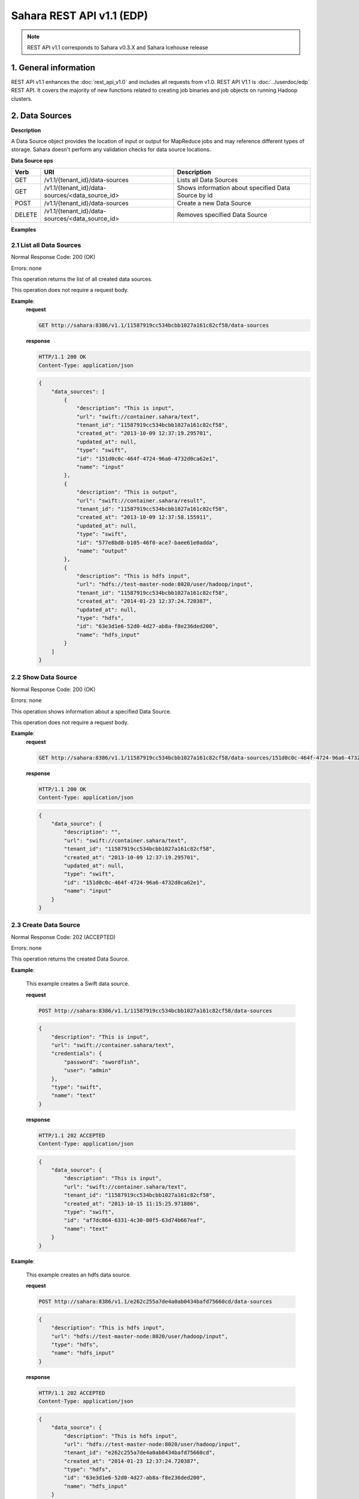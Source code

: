 Sahara REST API v1.1 (EDP)
**************************

.. note::

    REST API v1.1 corresponds to Sahara v0.3.X and Sahara Icehouse release

1. General information
======================

REST API v1.1 enhances the :doc:`rest_api_v1.0` and includes all requests from v1.0.
REST API V1.1 is :doc:`../userdoc/edp` REST API. It covers the majority of new functions related to creating job binaries and job objects on running Hadoop clusters.

2. Data Sources
===============

**Description**

A Data Source object provides the location of input or output for MapReduce jobs and may reference different types of storage.
Sahara doesn't perform any validation checks for data source locations.

**Data Source ops**

+-----------------+-------------------------------------------------------------------+-----------------------------------------------------+
| Verb            | URI                                                               | Description                                         |
+=================+===================================================================+=====================================================+
| GET             | /v1.1/{tenant_id}/data-sources                                    | Lists all Data Sources                              |
+-----------------+-------------------------------------------------------------------+-----------------------------------------------------+
| GET             | /v1.1/{tenant_id}/data-sources/<data_source_id>                   | Shows information about specified Data Source by id |
+-----------------+-------------------------------------------------------------------+-----------------------------------------------------+
| POST            | /v1.1/{tenant_id}/data-sources                                    | Create a new Data Source                            |
+-----------------+-------------------------------------------------------------------+-----------------------------------------------------+
| DELETE          | /v1.1/{tenant_id}/data-sources/<data_source_id>                   | Removes specified Data Source                       |
+-----------------+-------------------------------------------------------------------+-----------------------------------------------------+

**Examples**

2.1 List all Data Sources
-------------------------

.. http:get:: /v1.1/{tenant_id}/data-sources

Normal Response Code: 200 (OK)

Errors: none

This operation returns the list of all created data sources.

This operation does not require a request body.

**Example**:
    **request**

    .. sourcecode:: http

        GET http://sahara:8386/v1.1/11587919cc534bcbb1027a161c82cf58/data-sources

    **response**

    .. sourcecode:: http

        HTTP/1.1 200 OK
        Content-Type: application/json

    .. sourcecode:: json

        {
            "data_sources": [
                {
                    "description": "This is input",
                    "url": "swift://container.sahara/text",
                    "tenant_id": "11587919cc534bcbb1027a161c82cf58",
                    "created_at": "2013-10-09 12:37:19.295701",
                    "updated_at": null,
                    "type": "swift",
                    "id": "151d0c0c-464f-4724-96a6-4732d0ca62e1",
                    "name": "input"
                },
                {
                    "description": "This is output",
                    "url": "swift://container.sahara/result",
                    "tenant_id": "11587919cc534bcbb1027a161c82cf58",
                    "created_at": "2013-10-09 12:37:58.155911",
                    "updated_at": null,
                    "type": "swift",
                    "id": "577e8bd8-b105-46f0-ace7-baee61e0adda",
                    "name": "output"
                },
                {
                    "description": "This is hdfs input",
                    "url": "hdfs://test-master-node:8020/user/hadoop/input",
                    "tenant_id": "11587919cc534bcbb1027a161c82cf58",
                    "created_at": "2014-01-23 12:37:24.720387",
                    "updated_at": null,
                    "type": "hdfs",
                    "id": "63e3d1e6-52d0-4d27-ab8a-f8e236ded200",
                    "name": "hdfs_input"
                }
            ]
        }

2.2 Show Data Source
--------------------

.. http:get:: /v1.1/{tenant_id}/data-sources/<data_source_id>

Normal Response Code: 200 (OK)

Errors: none

This operation shows information about a specified Data Source.

This operation does not require a request body.

**Example**:
    **request**

    .. sourcecode:: http

        GET http://sahara:8386/v1.1/11587919cc534bcbb1027a161c82cf58/data-sources/151d0c0c-464f-4724-96a6-4732d0ca62e1

    **response**

    .. sourcecode:: http

        HTTP/1.1 200 OK
        Content-Type: application/json

    .. sourcecode:: json

        {
            "data_source": {
                "description": "",
                "url": "swift://container.sahara/text",
                "tenant_id": "11587919cc534bcbb1027a161c82cf58",
                "created_at": "2013-10-09 12:37:19.295701",
                "updated_at": null,
                "type": "swift",
                "id": "151d0c0c-464f-4724-96a6-4732d0ca62e1",
                "name": "input"
            }
        }

2.3 Create Data Source
----------------------

.. http:post:: /v1.1/{tenant_id}/data-sources

Normal Response Code: 202 (ACCEPTED)

Errors: none

This operation returns the created Data Source.

**Example**:

    This example creates a Swift data source.

    **request**

    .. sourcecode:: http

        POST http://sahara:8386/v1.1/11587919cc534bcbb1027a161c82cf58/data-sources

    .. sourcecode:: json

        {
            "description": "This is input",
            "url": "swift://container.sahara/text",
            "credentials": {
                "password": "swordfish",
                "user": "admin"
            },
            "type": "swift",
            "name": "text"
        }

    **response**

    .. sourcecode:: http

        HTTP/1.1 202 ACCEPTED
        Content-Type: application/json

    .. sourcecode:: json

        {
            "data_source": {
                "description": "This is input",
                "url": "swift://container.sahara/text",
                "tenant_id": "11587919cc534bcbb1027a161c82cf58",
                "created_at": "2013-10-15 11:15:25.971886",
                "type": "swift",
                "id": "af7dc864-6331-4c30-80f5-63d74b667eaf",
                "name": "text"
            }
        }

**Example**:

    This example creates an hdfs data source.

    **request**

    .. sourcecode:: http

        POST http://sahara:8386/v1.1/e262c255a7de4a0ab0434bafd75660cd/data-sources

    .. sourcecode:: json

        {
            "description": "This is hdfs input",
            "url": "hdfs://test-master-node:8020/user/hadoop/input",
            "type": "hdfs",
            "name": "hdfs_input"
        }

    **response**

    .. sourcecode:: http

        HTTP/1.1 202 ACCEPTED
        Content-Type: application/json

    .. sourcecode:: json

        {
            "data_source": {
                "description": "This is hdfs input",
                "url": "hdfs://test-master-node:8020/user/hadoop/input",
                "tenant_id": "e262c255a7de4a0ab0434bafd75660cd",
                "created_at": "2014-01-23 12:37:24.720387",
                "type": "hdfs",
                "id": "63e3d1e6-52d0-4d27-ab8a-f8e236ded200",
                "name": "hdfs_input"
            }
        }


2.4 Delete Data Source
----------------------

.. http:delete:: /v1.1/{tenant_id}/data-sources/<data-source-id>

Normal Response Code: 204 (NO CONTENT)

Errors: none

Removes Data Source

This operation returns nothing.

This operation does not require a request body.

**Example**:
    **request**

    .. sourcecode:: http

        DELETE http://sahara:8386/v1.1/11587919cc534bcbb1027a161c82cf58/data-sources/af7dc864-6331-4c30-80f5-63d74b667eaf

    **response**

    .. sourcecode:: http

        HTTP/1.1 204 NO CONTENT
        Content-Type: application/json

3 Job Binary Internals
======================

**Description**

Job Binary Internals are objects for storing job binaries in the Sahara internal database.
A Job Binary Internal contains raw data of executable Jar files, Pig or Hive scripts.

**Job Binary Internal ops**

+-----------------+----------------------------------------------------------------------+-----------------------------------------------------+
| Verb            | URI                                                                  | Description                                         |
+=================+======================================================================+=====================================================+
| GET             | /v1.1/{tenant_id}/job-binary-internals                               | Lists all Job Binary Internals                      |
+-----------------+----------------------------------------------------------------------+-----------------------------------------------------+
| GET             | /v1.1/{tenant_id}/job-binary-internals/<job_binary_internal_id>      | Shows info about specified Job Binary Internal by id|
+-----------------+----------------------------------------------------------------------+-----------------------------------------------------+
| PUT             | /v1.1/{tenant_id}/job-binary-internals/<name>                        | Create a new Job Binary Internal with specified name|
+-----------------+----------------------------------------------------------------------+-----------------------------------------------------+
| DELETE          | /v1.1/{tenant_id}/job-binary-internals/<job_binary_internal_id>      | Removes specified Job Binary Internal               |
+-----------------+----------------------------------------------------------------------+-----------------------------------------------------+
| GET             | /v1.1/{tenant_id}/job-binary-internals/<job_binary_internal_id>/data | Retrieves data of specified Job Binary Internal     |
+-----------------+----------------------------------------------------------------------+-----------------------------------------------------+

**Examples**

3.1 List all Job Binary Internals
---------------------------------

.. http:get:: /v1.1/{tenant_id}/job-binary-internals

Normal Response Code: 200 (OK)

Errors: none

This operation returns the list of all stored Job Binary Internals.

This operation does not require a request body.

**Example**:
    **request**

    .. sourcecode:: http

        GET http://sahara:8386/v1.1/11587919cc534bcbb1027a161c82cf58/job-binary-internals

    **response**

    .. sourcecode:: http

        HTTP/1.1 200 OK
        Content-Type: application/json

    .. sourcecode:: json

        {
            "binaries": [
                {
                    "name": "example.pig",
                    "tenant_id": "11587919cc534bcbb1027a161c82cf58",
                    "created_at": "2013-10-15 12:36:59.329034",
                    "updated_at": null,
                    "datasize": 161,
                    "id": "d2498cbf-4589-484a-a814-81436c18beb3"
                },
                {
                    "name": "udf.jar",
                    "tenant_id": "11587919cc534bcbb1027a161c82cf58",
                    "created_at": "2013-10-15 12:43:52.008620",
                    "updated_at": null,
                    "datasize": 3745,
                    "id": "22f1d87a-23c8-483e-a0dd-cb4a16dde5f9"
                }
            ]
        }

3.2 Show Job Binary Internal
----------------------------

.. http:get:: /v1.1/{tenant_id}/job-binary-internals/<job_binary_internal_id>

Normal Response Code: 200 (OK)

Errors: none

This operation shows information about a specified Job Binary Internal.

This operation does not require a request body.

**Example**:
    **request**

    .. sourcecode:: http

        GET http://sahara:8386/v1.1/11587919cc534bcbb1027a161c82cf58/job-binary-internals/d2498cbf-4589-484a-a814-81436c18beb3

    **response**

    .. sourcecode:: http

        HTTP/1.1 200 OK
        Content-Type: application/json

    .. sourcecode:: json

        {
            "job_binary_internal": {
                "name": "example.pig",
                "tenant_id": "11587919cc534bcbb1027a161c82cf58",
                "created_at": "2013-10-15 12:36:59.329034",
                "updated_at": null,
                "datasize": 161,
                "id": "d2498cbf-4589-484a-a814-81436c18beb3"
            }
        }

3.3 Create Job Binary Internal
------------------------------

.. http:put:: /v1.1/{tenant_id}/job-binary-internals/<name>

Normal Response Code: 202 (ACCEPTED)

Errors: none

This operation shows information about the uploaded Job Binary Internal.

The request body should contain raw data (file) or script text.

**Example**:
    **request**

    .. sourcecode:: http

        PUT http://sahara:8386/v1.1/11587919cc534bcbb1027a161c82cf58/job-binary-internals/script.pig

    **response**

    .. sourcecode:: http

        HTTP/1.1 202 ACCEPTED
        Content-Type: application/json

    .. sourcecode:: json

        {
            "job_binary_internal": {
                "name": "script.pig",
                "tenant_id": "11587919cc534bcbb1027a161c82cf58",
                "created_at": "2013-10-15 13:17:35.994466",
                "updated_at": null,
                "datasize": 160,
                "id": "4833dc4b-8682-4d5b-8a9f-2036b47a0996"
            }
        }

3.4 Delete Job Binary Internal
------------------------------

.. http:delete:: /v1.1/{tenant_id}/job-binary-internals/<job_binary_internal_id>

Normal Response Code: 204 (NO CONTENT)

Errors: none

Removes Job Binary Internal object from Sahara's db

This operation returns nothing.

This operation does not require a request body.

**Example**:
    **request**

    .. sourcecode:: http

        DELETE http://sahara:8386/v1.1/11587919cc534bcbb1027a161c82cf58/job-binary-internals/4833dc4b-8682-4d5b-8a9f-2036b47a0996

    **response**

    .. sourcecode:: http

        HTTP/1.1 204 NO CONTENT
        Content-Type: application/json

3.5 Get Job Binary Internal data
--------------------------------

.. http:get:: /v1.1/{tenant_id}/job-binary-internals/<job_binary_internal_id>/data

Normal Response Code: 200 (OK)

Errors: none

Retrieves data of specified Job Binary Internal object.

This operation returns raw data.

This operation does not require a request body.

**Example**:
    **request**

    .. sourcecode:: http

        GET http://sahara:8386/v1.1/11587919cc534bcbb1027a161c82cf58/job-binary-internals/4248975-3c82-4206-a58d-6e7fb3a563fd/data

    **response**

    .. sourcecode:: http

        HTTP/1.1 200 OK
        Content-Length: 161
        Content-Type: text/html; charset=utf-8

4. Job Binaries
===============

**Description**

Job Binaries objects are designed to create links to certain binaries stored either in the Sahara internal database or in Swift.

**Job Binaries ops**

+-----------------+-------------------------------------------------------------------+-----------------------------------------------------+
| Verb            | URI                                                               | Description                                         |
+=================+===================================================================+=====================================================+
| GET             | /v1.1/{tenant_id}/job-binaries                                    | Lists all Job Binaries                              |
+-----------------+-------------------------------------------------------------------+-----------------------------------------------------+
| GET             | /v1.1/{tenant_id}/job-binaries/<job_binary_id>                    | Shows info about specified Job Binary by id         |
+-----------------+-------------------------------------------------------------------+-----------------------------------------------------+
| POST            | /v1.1/{tenant_id}/job-binaries                                    | Create a new Job Binary object                      |
+-----------------+-------------------------------------------------------------------+-----------------------------------------------------+
| DELETE          | /v1.1/{tenant_id}/job-binaries/<job_binary_id>                    | Removes specified Job Binary                        |
+-----------------+-------------------------------------------------------------------+-----------------------------------------------------+
| GET             | /v1.1/{tenant_id}/job-binaries/<job_binary_id>/data               | Retrieves data of specified Job Binary              |
+-----------------+-------------------------------------------------------------------+-----------------------------------------------------+

**Examples**

4.1 List all Job Binaries
-------------------------

.. http:get:: /v1.1/{tenant_id}/job-binaries

Normal Response Code: 200 (OK)

Errors: none

This operation returns the list of all created Job Binaries.

This operation does not require a request body.

**Example**:
    **request**

    .. sourcecode:: http

        GET http://sahara:8386/v1.1/11587919cc534bcbb1027a161c82cf58/job-binaries

    **response**

    .. sourcecode:: http

        HTTP/1.1 200 OK
        Content-Type: application/json

    .. sourcecode:: json

        {
            "binaries": [
                {
                    "description": "",
                    "url": "internal-db://d2498cbf-4589-484a-a814-81436c18beb3",
                    "tenant_id": "11587919cc534bcbb1027a161c82cf58",
                    "created_at": "2013-10-15 12:36:59.375060",
                    "updated_at": null,
                    "id": "84248975-3c82-4206-a58d-6e7fb3a563fd",
                    "name": "example.pig"
                },
                {
                    "description": "",
                    "url": "internal-db://22f1d87a-23c8-483e-a0dd-cb4a16dde5f9",
                    "tenant_id": "11587919cc534bcbb1027a161c82cf58",
                    "created_at": "2013-10-15 12:43:52.265899",
                    "updated_at": null,
                    "id": "508fc62d-1d58-4412-b603-bdab307bb926",
                    "name": "udf.jar"
                },
                {
                    "description": "",
                    "url": "swift://container/jar-example.jar",
                    "tenant_id": "11587919cc534bcbb1027a161c82cf58",
                    "created_at": "2013-10-15 14:25:04.970513",
                    "updated_at": null,
                    "id": "a716a9cd-9add-4b12-b1b6-cdb71aaef350",
                    "name": "jar-example.jar"
                }
            ]
        }

4.2 Show Job Binary
-------------------

.. http:get:: /v1.1/{tenant_id}/job-binaries/<job_binary_id>

Normal Response Code: 200 (OK)

Errors: none

This operation shows information about a specified Job Binary.

This operation does not require a request body.

**Example**:
    **request**

    .. sourcecode:: http

        GET http://sahara:8386/v1.1/11587919cc534bcbb1027a161c82cf58/job-binaries/a716a9cd-9add-4b12-b1b6-cdb71aaef350

    **response**

    .. sourcecode:: http

        HTTP/1.1 200 OK
        Content-Type: application/json

    .. sourcecode:: json

        {
            "job_binary": {
                "description": "",
                "url": "swift://container/jar-example.jar",
                "tenant_id": "11587919cc534bcbb1027a161c82cf58",
                "created_at": "2013-10-15 14:25:04.970513",
                "updated_at": null,
                "id": "a716a9cd-9add-4b12-b1b6-cdb71aaef350",
                "name": "jar-example.jar"
            }
        }

4.3 Create Job Binary
---------------------

.. http:post:: /v1.1/{tenant_id}/job-binaries

Normal Response Code: 202 (ACCEPTED)

Errors: none

This operation shows information about the created Job Binary.

**Example**:
    **request**

    .. sourcecode:: http

        POST http://sahara:8386/v1.1/11587919cc534bcbb1027a161c82cf58/job-binaries

    .. sourcecode:: json

        {
            "url": "swift://container/jar-example.jar",
            "name": "jar-example.jar",
            "description": "This is job binary",
            "extra": {
              "password": "swordfish",
              "user": "admin"
            }
        }

    **response**

    .. sourcecode:: http

        HTTP/1.1 202 ACCEPTED
        Content-Type: application/json

    .. sourcecode:: json

        {
            "job_binary": {
                "description": "This is job binary",
                "url": "swift://container/jar-example.jar",
                "tenant_id": "11587919cc534bcbb1027a161c82cf58",
                "created_at": "2013-10-15 14:49:20.106452",
                "id": "07f86352-ee8a-4b08-b737-d705ded5ff9c",
                "name": "jar-example.jar"
            }
        }

4.4 Delete Job Binary
---------------------

.. http:delete:: /v1.1/{tenant_id}/job-binaries/<job_binary_id>

Normal Response Code: 204 (NO CONTENT)

Errors: none

Removes Job Binary object

This operation returns nothing.

This operation does not require a request body.

**Example**:
    **request**

    .. sourcecode:: http

        DELETE http://sahara:8386/v1.1/11587919cc534bcbb1027a161c82cf58/job-binaries/07f86352-ee8a-4b08-b737-d705ded5ff9c

    **response**

    .. sourcecode:: http

        HTTP/1.1 204 NO CONTENT
        Content-Type: application/json

4.5 Get Job Binary data
-----------------------

.. http:get:: /v1.1/{tenant_id}/job-binaries/<job_binary_id>/data

Normal Response Code: 200 (OK)

Errors: none

Retrieves data of specified Job Binary object.

This operation returns raw data.

This operation does not require a request body.

**Example**:
    **request**

    .. sourcecode:: http

        GET http://sahara:8386/v1.1/11587919cc534bcbb1027a161c82cf58/job-binaries/84248975-3c82-4206-a58d-6e7fb3a563fd/data

    **response**

    .. sourcecode:: http

        HTTP/1.1 200 OK
        Content-Length: 161
        Content-Type: text/html; charset=utf-8

5. Jobs
=======

**Description**

Job objects represent Hadoop jobs.
A Job object contains lists of all binaries needed for job execution.
User should provide data sources and Job parameters to start job execution.
A Job may be run on an existing cluster or a new transient cluster may be created for the Job run.

**Job ops**

+-----------------+-------------------------------------------------------------------+--------------------------------------------------------+
| Verb            | URI                                                               | Description                                            |
+=================+===================================================================+========================================================+
| GET             | /v1.1/{tenant_id}/jobs                                            | Lists all created Jobs                                 |
+-----------------+-------------------------------------------------------------------+--------------------------------------------------------+
| GET             | /v1.1/{tenant_id}/jobs/<job_id>                                   | Shows info about specified Job by id                   |
+-----------------+-------------------------------------------------------------------+--------------------------------------------------------+
| POST            | /v1.1/{tenant_id}/jobs                                            | Create a new Job object                                |
+-----------------+-------------------------------------------------------------------+--------------------------------------------------------+
| DELETE          | /v1.1/{tenant_id}/jobs/<job_id>                                   | Removes specified Job                                  |
+-----------------+-------------------------------------------------------------------+--------------------------------------------------------+
| GET             | /v1.1/{tenant_id}/jobs/config-hints/<job_type>                    | Shows default configuration for Job type (deprecated)  |
+-----------------+-------------------------------------------------------------------+--------------------------------------------------------+
| POST            | /v1.1/{tenant_id}/jobs/<job_id>/execute                           | Starts Job executing                                   |
+-----------------+-------------------------------------------------------------------+--------------------------------------------------------+

**Examples**

5.1 List all Jobs
-----------------

.. http:get:: /v1.1/{tenant_id}/jobs

Normal Response Code: 200 (OK)

Errors: none

This operation returns the list of all created Jobs.

This operation does not require a request body.

**Example**:
    **request**

    .. sourcecode:: http

        GET http://sahara:8386/v1.1/11587919cc534bcbb1027a161c82cf58/jobs

    **response**

    .. sourcecode:: http

        HTTP/1.1 200 OK
        Content-Type: application/json

    .. sourcecode:: json

        {
            "jobs": [
                {
                    "description": "",
                    "tenant_id": "11587919cc534bcbb1027a161c82cf58",
                    "created_at": "2013-10-16 11:26:54.109123",
                    "mains": [
                        {
                            "description": "",
                            "url": "internal-db://d2498cbf-4589-484a-a814-81436c18beb3",
                            "tenant_id": "11587919cc534bcbb1027a161c82cf58",
                            "created_at": "2013-10-15 12:36:59.375060",
                            "updated_at": null,
                            "id": "84248975-3c82-4206-a58d-6e7fb3a563fd",
                            "name": "example.pig"
                        }
                    ],
                    "updated_at": null,
                    "libs": [
                        {
                            "description": "",
                            "url": "internal-db://22f1d87a-23c8-483e-a0dd-cb4a16dde5f9",
                            "tenant_id": "11587919cc534bcbb1027a161c82cf58",
                            "created_at": "2013-10-15 12:43:52.265899",
                            "updated_at": null,
                            "id": "508fc62d-1d58-4412-b603-bdab307bb926",
                            "name": "udf.jar"
                        }
                    ],
                    "type": "Pig",
                    "id": "65afed9c-dad7-4658-9554-b7b4e1ca908f",
                    "name": "pig-job"
                },
                {
                    "description": "",
                    "tenant_id": "11587919cc534bcbb1027a161c82cf58",
                    "created_at": "2013-10-16 11:29:55.008351",
                    "mains": [],
                    "updated_at": null,
                    "libs": [
                        {
                            "description": "This is job binary",
                            "url": "swift://container/jar-example.jar",
                            "tenant_id": "11587919cc534bcbb1027a161c82cf58",
                            "created_at": "2013-10-15 16:03:37.979630",
                            "updated_at": null,
                            "id": "8955b12f-ed32-4152-be39-5b7398c3d04c",
                            "name": "hadoopexamples.jar"
                        }
                    ],
                    "type": "Jar",
                    "id": "7600373c-d262-45c6-845f-77f339f3e503",
                    "name": "jar-job"
                }
            ]
        }

5.2 Show Job
------------

.. http:get:: /v1.1/{tenant_id}/jobs/<job_id>

Normal Response Code: 200 (OK)

Errors: none

This operation returns the information about the specified Job.

This operation does not require a request body.

**Example**:
    **request**

    .. sourcecode:: http

        GET http://sahara:8386/v1.1/11587919cc534bcbb1027a161c82cf58/jobs/7600373c-d262-45c6-845f-77f339f3e503

    **response**

    .. sourcecode:: http

        HTTP/1.1 200 OK
        Content-Type: application/json

    .. sourcecode:: json

        {
            "job": {
                "description": "",
                "tenant_id": "11587919cc534bcbb1027a161c82cf58",
                "created_at": "2013-10-16 11:29:55.008351",
                "mains": [],
                "updated_at": null,
                "libs": [
                    {
                        "description": "This is job binary",
                        "url": "swift://container/jar-example.jar",
                        "tenant_id": "11587919cc534bcbb1027a161c82cf58",
                        "created_at": "2013-10-15 16:03:37.979630",
                        "updated_at": null,
                        "id": "8955b12f-ed32-4152-be39-5b7398c3d04c",
                        "name": "hadoopexamples.jar"
                    }
                ],
                "type": "Jar",
                "id": "7600373c-d262-45c6-845f-77f339f3e503",
                "name": "jar-job"
            }
        }

5.3 Create Job
--------------

.. http:post:: /v1.1/{tenant_id}/jobs

Normal Response Code: 202 (ACCEPTED)

Errors: none

This operation shows information about the created Job object.

**Example**:
    **request**

    .. sourcecode:: http

        POST http://sahara:8386/v1.1/11587919cc534bcbb1027a161c82cf58/jobs

    .. sourcecode:: json

        {
            "description": "This is pig job example",
            "mains": ["84248975-3c82-4206-a58d-6e7fb3a563fd"],
            "libs": ["508fc62d-1d58-4412-b603-bdab307bb926"],
            "type": "Pig",
            "name": "pig-job-example"
        }

    **response**

    .. sourcecode:: http

        HTTP/1.1 202 ACCEPTED
        Content-Type: application/json

    .. sourcecode:: json

        {
            "job": {
                "description": "This is pig job example",
                "tenant_id": "11587919cc534bcbb1027a161c82cf58",
                "created_at": "2013-10-17 09:52:20.957275",
                "mains": [
                    {
                        "description": "",
                        "url": "internal-db://d2498cbf-4589-484a-a814-81436c18beb3",
                        "tenant_id": "11587919cc534bcbb1027a161c82cf58",
                        "created_at": "2013-10-15 12:36:59.375060",
                        "updated_at": null,
                        "id": "84248975-3c82-4206-a58d-6e7fb3a563fd",
                        "name": "example.pig"
                    }
                ],
                "libs": [
                    {
                        "description": "",
                        "url": "internal-db://22f1d87a-23c8-483e-a0dd-cb4a16dde5f9",
                        "tenant_id": "11587919cc534bcbb1027a161c82cf58",
                        "created_at": "2013-10-15 12:43:52.265899",
                        "updated_at": null,
                        "id": "508fc62d-1d58-4412-b603-bdab307bb926",
                        "name": "udf.jar"
                    }
                ],
                "type": "Pig",
                "id": "3cb27eaa-2f88-4c75-ab81-a36e2ab58d4e",
                "name": "pig-job-example"
            }
        }

5.4 Delete Job
--------------

.. http:delete:: /v1.1/{tenant_id}/jobs/<job_id>

Normal Response Code: 204 (NO CONTENT)

Errors: none

Removes the Job object

This operation returns nothing.

This operation does not require a request body.

**Example**:
    **request**

    .. sourcecode:: http

        DELETE http://sahara:8386/v1.1/11587919cc534bcbb1027a161c82cf58/jobs/07f86352-ee8a-4b08-b737-d705ded5ff9c

    **response**

    .. sourcecode:: http

        HTTP/1.1 204 NO CONTENT
        Content-Type: application/json

5.5 Show Job Configuration Hints
--------------------------------

.. http:get:: /v1.1/{tenant_id}/jobs/config-hints/<job-type>

Normal Response Code: 200 (OK)

Errors: none

This operation returns hints for configuration parameters which can be applied during job execution.

(deprecated) For config-hints, the *job-types* endpoint should be used instead.

This operation does not require a request body.

**Note**
This REST call is used just for hints and doesn't force the user to apply any of them.

**Example**:
    **request**

    .. sourcecode:: http

        GET http://sahara/v1.1/11587919cc534bcbb1027a161c82cf58/jobs/config-hints/MapReduce

    **response**

    .. sourcecode:: http

        HTTP/1.1 200 OK
        Content-Type: application/json

    .. sourcecode:: json

        {
            "job_config": {
                "configs": [
                     {
                        "name": "mapred.reducer.new-api",
                        "value": "true",
                        "description": ""
                    },
                    {
                        "name": "mapred.mapper.new-api",
                        "value": "true",
                        "description": ""
                    },
                    {
                        "name": "mapred.input.dir",
                        "value": "",
                        "description": ""
                    },
                    {
                        "name": "mapred.output.dir",
                        "value": "",
                        "description": ""
                    },
                    {
                        "name": "mapred.mapoutput.key.class",
                        "value": "",
                        "description": ""
                    },
                    {
                        "name": "mapred.mapoutput.value.class",
                        "value": "",
                        "description": ""
                    },
                    {
                        "name": "mapred.output.key.class",
                        "value": "",
                        "description": ""
                    },
                    {
                        "name": "mapred.output.value.class",
                        "value": "",
                        "description": ""
                    },
                    {
                        "name": "mapreduce.map.class",
                        "value": "",
                        "description": ""
                    },
                    {
                        "name": "mapreduce.reduce.class",
                        "value": "",
                        "description": ""
                    },
                    {
                        "name": "mapred.mapper.class",
                        "value": "",
                        "description": ""
                    },
                    {
                        "name": "mapred.reducer.class",
                        "value": "",
                        "description": ""
                    }
                ],
                "args": []
            }
        }

5.6 Execute Job
---------------

.. http:post:: /v1.1/{tenant_id}/jobs/<job_id>/execute

Normal Response Code: 202 (ACCEPTED)

Errors: none

This operation returns the created Job Execution object. Note that different job types support different combinations of ``configs``, ``args``, and ``params``.  The :doc:`../userdoc/edp` document discusses these differences.

**Example execution of a Pig job**:
    **request**

    .. sourcecode:: http

        POST http://sahara:8386/v1.1/11587919cc534bcbb1027a161c82cf58/jobs/65afed9c-dad7-4658-9554-b7b4e1ca908f/execute

    .. sourcecode:: json

        {
            "cluster_id": "776e441b-5816-4d47-9e07-7ded58f9a5f6",
            "input_id": "af7dc864-6331-4c30-80f5-63d74b667eaf",
            "output_id": "b63780f3-13d7-4286-b731-88270fb204de",
            "job_configs": {
                "configs": {
                    "mapred.map.tasks": "1",
                    "mapred.reduce.tasks": "1"
                },
                "args": ["arg1", "arg2"],
                "params": {
                    "param2": "value2",
                    "param1": "value1"
                }
            }
        }

    **response**

    .. sourcecode:: http

        HTTP/1.1 202 ACCEPTED
        Content-Type: application/json

    .. sourcecode:: json

        {
            "job_execution": {
                "output_id": "b63780f3-13d7-4286-b731-88270fb204de",
                "info": {
                    "status": "PENDING"
                },
                "job_id": "65afed9c-dad7-4658-9554-b7b4e1ca908f",
                "tenant_id": "11587919cc534bcbb1027a161c82cf58",
                "created_at": "2013-10-17 13:17:03.631362",
                "input_id": "af7dc864-6331-4c30-80f5-63d74b667eaf",
                "cluster_id": "776e441b-5816-4d47-9e07-7ded58f9a5f6",
                "job_configs": {
                    "configs": {
                        "mapred.map.tasks": "1",
                        "mapred.reduce.tasks": "1"
                    },
                    "args": ["arg1", "arg2"],
                    "params": {
                        "param2": "value2",
                        "param1": "value1"
                    }
                },
                "id": "fb2ba667-1162-4f6d-ba77-662c04dfac35"
            }
        }

**Example execution of a Java job**:

    The main class is specified with ``edp.java.main_class``.  The input/output paths are passed in ``args`` because Java jobs do not use data sources. Finally, the swift configs must be specified because the input/output paths are swift paths.

    **request**

    .. sourcecode:: http

        POST http://sahara:8386/v1.1/11587919cc534bcbb1027a161c82cf58/jobs/65afed9c-dad7-4658-9554-b7b4e1ca908f/execute

    .. sourcecode:: json

        {
            "cluster_id": "776e441b-5816-4d47-9e07-7ded58f9a5f6",
            "job_configs": {
                "configs": {
                    "fs.swift.service.sahara.username": "myname",
                    "fs.swift.service.sahara.password": "mypassword",
                    "edp.java.main_class": "org.apache.hadoop.examples.WordCount"
                },
                "args": ["swift://integration.sahara/demo/make_job.sh", "swift://integration.sahara/friday"]
            }
        }

    **response**

    .. sourcecode:: http

        HTTP/1.1 202 ACCEPTED
        Content-Type: application/json

    .. sourcecode:: json

        {
            "job_execution": {
                "output_id": null,
                "info": {
                    "status": "PENDING"
                },
                "job_id": "8236b1b4-e1b8-46ef-9174-355cd4234b62",
                "tenant_id": "a4e4599e87e04bf1996862ae295f6f53",
                "created_at": "2014-02-05 23:31:57.752897",
                "input_id": null,
                "cluster_id": "466a2b6d-df00-4310-b985-c106f5231ec0",
                "job_configs": {
                    "configs": {
                        "edp.java.main_class": "org.apache.hadoop.examples.WordCount",
                        "fs.swift.service.sahara.password": "myname",
                        "fs.swift.service.sahara.username": "mypassword"
                    },
                    "args": [
                        "swift://integration.sahara/demo/make_job.sh",
                        "swift://integration.sahara/friday"
                    ]
                },
                "id": "724709bf-2268-46ed-8daf-47898b4630b4"
            }
        }


6. Job Executions
=================

**Description**

A Job Execution object represents a Hadoop Job executing on specified cluster.
A Job Execution polls the status of a running Job and reports it to the user.
Also a user has the ability to cancel a running job.

**Job Executions ops**

+-----------------+-------------------------------------------------------------------+-----------------------------------------------------------+
| Verb            | URI                                                               | Description                                               |
+=================+===================================================================+===========================================================+
| GET             | /v1.1/{tenant_id}/job-executions                                  | Lists all Job Executions                                  |
+-----------------+-------------------------------------------------------------------+-----------------------------------------------------------+
| GET             | /v1.1/{tenant_id}/job-executions/<job_execution_id>               | Shows info about specified Job Execution by id            |
+-----------------+-------------------------------------------------------------------+-----------------------------------------------------------+
| GET             | /v1.1/{tenant_id}/job-executions/<job_execution_id>/refresh-status| Refreshes status and shows info about specified Job by id |
+-----------------+-------------------------------------------------------------------+-----------------------------------------------------------+
| GET             | /v1.1/{tenant_id}/job-executions/<job_execution_id>/cancel        | Cancels specified Job by id                               |
+-----------------+-------------------------------------------------------------------+-----------------------------------------------------------+
| DELETE          | /v1.1/{tenant_id}/job-executions/<job_execution_id>               | Removes specified Job                                     |
+-----------------+-------------------------------------------------------------------+-----------------------------------------------------------+

**Examples**

6.1 List all Job Executions
---------------------------

.. http:get:: /v1.1/{tenant_id}/job-executions

Normal Response Code: 200 (OK)

Errors: none

This operation returns the list of all Job Executions.

This operation does not require a request body.

**Example**:
    **request**

    .. sourcecode:: http

        GET http://sahara/v1.1/11587919cc534bcbb1027a161c82cf58/job-executions

    **response**

    .. sourcecode:: http

        HTTP/1.1 200 OK
        Content-Type: application/json

    .. sourcecode:: json

        {
            "job_executions": [
                {
                    "output_id": "b63780f3-13d7-4286-b731-88270fb204de",
                    "info": {
                        "status": "RUNNING",
                        "externalId": null,
                        "run": 0,
                        "startTime": "Thu, 17 Oct 2013 13:53:14 GMT",
                        "appName": "job-wf",
                        "lastModTime": "Thu, 17 Oct 2013 13:53:17 GMT",
                        "actions": [
                            {
                                "status": "OK",
                                "retries": 0,
                                "transition": "job-node",
                                "stats": null,
                                "startTime": "Thu, 17 Oct 2013 13:53:14 GMT",
                                "cred": "null",
                                "errorMessage": null,
                                "externalId": "-",
                                "errorCode": null,
                                "consoleUrl": "-",
                                "toString": "Action name[:start:] status[OK]",
                                "externalStatus": "OK",
                                "conf": "",
                                "type": ":START:",
                                "trackerUri": "-",
                                "externalChildIDs": null,
                                "endTime": "Thu, 17 Oct 2013 13:53:15 GMT",
                                "data": null,
                                "id": "0000000-131017135256789-oozie-hado-W@:start:",
                                "name": ":start:"
                            },
                            {
                                "status": "RUNNING",
                                "retries": 0,
                                "transition": null,
                                "stats": null,
                                "startTime": "Thu, 17 Oct 2013 13:53:15 GMT",
                                "cred": "null",
                                "errorMessage": null,
                                "externalId": "job_201310171352_0001",
                                "errorCode": null,
                                "consoleUrl": "http://edp-master-001:50030/jobdetails.jsp?jobid=job_201310171352_0001",
                                "toString": "Action name[job-node] status[RUNNING]",
                                "externalStatus": "RUNNING",
                                "conf": "<pig xmlns=\"uri:oozie:workflow:0.2\">\r\n  <job-tracker>edp-master-001:8021</job-tracker>\r\n  <name-node>hdfs://edp-master-001:8020</name-node>\r\n  <configuration>\r\n    <property>\r\n      <name>fs.swift.service.sahara.password</name>\r\n      <value>swordfish</value>\r\n    </property>\r\n    <property>\r\n      <name>fs.swift.service.sahara.username</name>\r\n      <value>admin</value>\r\n    </property>\r\n  </configuration>\r\n  <script>example.pig</script>\r\n  <param>INPUT=swift://container.sahara/text</param>\r\n  <param>OUTPUT=swift://container.sahara/output</param>\r\n</pig>",
                                "type": "pig",
                                "trackerUri": "edp-master-001:8021",
                                "externalChildIDs": null,
                                "endTime": null,
                                "data": null,
                                "id": "0000000-131017135256789-oozie-hado-W@job-node",
                                "name": "job-node"
                            }
                        ],
                        "acl": null,
                        "consoleUrl": "http://edp-master-001.novalocal:11000/oozie?job=0000000-131017135256789-oozie-hado-W",
                        "appPath": "hdfs://edp-master-001:8020/user/hadoop/pig-job/9ceb6469-4d06-474d-995d-76fbc3b8c617/workflow.xml",
                        "toString": "Workflow id[0000000-131017135256789-oozie-hado-W] status[RUNNING]",
                        "user": "hadoop",
                        "conf": "<configuration>\r\n  <property>\r\n    <name>user.name</name>\r\n    <value>hadoop</value>\r\n  </property>\r\n  <property>\r\n    <name>oozie.use.system.libpath</name>\r\n    <value>true</value>\r\n  </property>\r\n  <property>\r\n    <name>nameNode</name>\r\n    <value>hdfs://edp-master-001:8020</value>\r\n  </property>\r\n  <property>\r\n    <name>jobTracker</name>\r\n    <value>edp-master-001:8021</value>\r\n  </property>\r\n  <property>\r\n    <name>oozie.wf.application.path</name>\r\n    <value>hdfs://edp-master-001:8020/user/hadoop/pig-job/9ceb6469-4d06-474d-995d-76fbc3b8c617/workflow.xml</value>\r\n  </property>\r\n</configuration>",
                        "parentId": null,
                        "createdTime": "Thu, 17 Oct 2013 13:53:14 GMT",
                        "group": null,
                        "endTime": null,
                        "id": "0000000-131017135256789-oozie-hado-W"
                    },
                    "job_id": "65afed9c-dad7-4658-9554-b7b4e1ca908f",
                    "tenant_id": "11587919cc534bcbb1027a161c82cf58",
                    "start_time": "2013-10-17T17:53:14",
                    "updated_at": "2013-10-17 13:53:32.227919",
                    "return_code": null,
                    "oozie_job_id": "0000000-131017135256789-oozie-hado-W",
                    "input_id": "af7dc864-6331-4c30-80f5-63d74b667eaf",
                    "end_time": null,
                    "cluster_id": "eb85e8a0-510c-489f-b78e-ad1d29e957c8",
                    "id": "e63bdc21-0126-4fd2-90c6-5163d16f31df",
                    "progress": null,
                    "job_configs": {},
                    "created_at": "2013-10-17 13:51:11.671977"
                },
                {
                    "output_id": "b63780f3-13d7-4286-b731-88270fb204de",
                    "info": {
                        "status": "PENDING"
                    },
                    "job_id": "65afed9c-dad7-4658-9554-b7b4e1ca908f",
                    "tenant_id": "11587919cc534bcbb1027a161c82cf58",
                    "start_time": null,
                    "updated_at": null,
                    "return_code": null,
                    "oozie_job_id": null,
                    "input_id": "af7dc864-6331-4c30-80f5-63d74b667eaf",
                    "end_time": null,
                    "cluster_id": "eb85e8a0-510c-489f-b78e-ad1d29e957c8",
                    "id": "e63bdc21-0126-4fd2-90c6-5163d16f31df",
                    "progress": null,
                    "job_configs": {},
                    "created_at": "2013-10-17 14:37:04.107096"
                }
            ]
        }

6.2 Show Job Execution
----------------------

.. http:get:: /v1.1/{tenant_id}/job-executions/<job_execution_id>

Normal Response Code: 200 (OK)

Errors: none

This operation shows the information about a specified Job Execution.

This operation does not require a request body.

**Example**:
    **request**

    .. sourcecode:: http

        GET http://sahara/v1.1/11587919cc534bcbb1027a161c82cf58/job-executions/e63bdc21-0126-4fd2-90c6-5163d16f31df

    **response**

    .. sourcecode:: http

        HTTP/1.1 200 OK
        Content-Type: application/json

    Response body contains :ref:`job-execution-label`


6.3 Refresh Job Execution status
--------------------------------

.. http:get:: /v1.1/{tenant_id}/job-executions/<job-execution-id>/refresh-status

Normal Response Code: 200 (OK)

Errors: none

This operation refreshes the status of the specified Job Execution and shows its information.

This operation does not require a request body.

**Example**:
    **request**

    .. sourcecode:: http

        GET http://sahara/v1.1/11587919cc534bcbb1027a161c82cf58/job-executions/4a911624-1e25-4650-bd1d-382d19695708/refresh-status

    **response**

    .. sourcecode:: http

        HTTP/1.1 200 OK
        Content-Type: application/json

    Response body contains :ref:`job-execution-label`


6.4 Cancel Job Execution
------------------------

.. http:get:: /v1.1/{tenant_id}/job-executions/<job-execution-id>/cancel

Normal Response Code: 200 (OK)

Errors: none

This operation cancels specified Job Execution.

This operation does not require a request body.

**Example**:
    **request**

    .. sourcecode:: http

        GET http://sahara/v1.1/11587919cc534bcbb1027a161c82cf58/job-executions/4a911624-1e25-4650-bd1d-382d19695708/refresh-status

    **response**

    .. sourcecode:: http

        HTTP/1.1 200 OK
        Content-Type: application/json

    Response body contains :ref:`job-execution-label` with Job Execution in KILLED state


6.5 Delete Job Execution
------------------------

.. http:delete:: /v1.1/{tenant_id}/job-executions/<job-execution-id>

Normal Response Code: 204 (NO CONTENT)

Errors: none

Remove an existing Job Execution.

This operation returns nothing.

This operation does not require a request body.

**Example**:
    **request**

    .. sourcecode:: http

        DELETE http://sahara/v1.1/job-executions/<job-execution-id>/d7g51a-8123-424e-sdsr3-eb222ec989b1

    **response**

    .. sourcecode:: http

        HTTP/1.1 204 NO CONTENT
        Content-Type: application/json

.. _job-execution-label:

Job Execution object
====================

The following json response represents a Job Execution object returned from Sahara

.. sourcecode:: json

    {
        "output_id": "b63780f3-13d7-4286-b731-88270fb204de",
        "info": {
            "status": "RUNNING",
            "externalId": null,
            "run": 0,
            "startTime": "Thu, 17 Oct 2013 13:53:14 GMT",
            "appName": "job-wf",
            "lastModTime": "Thu, 17 Oct 2013 13:53:17 GMT",
            "actions": [
                {
                    "status": "OK",
                    "retries": 0,
                    "transition": "job-node",
                    "stats": null,
                    "startTime": "Thu, 17 Oct 2013 13:53:14 GMT",
                    "cred": "null",
                    "errorMessage": null,
                    "externalId": "-",
                    "errorCode": null,
                    "consoleUrl": "-",
                    "toString": "Action name[:start:] status[OK]",
                    "externalStatus": "OK",
                    "conf": "",
                    "type": ":START:",
                    "trackerUri": "-",
                    "externalChildIDs": null,
                    "endTime": "Thu, 17 Oct 2013 13:53:15 GMT",
                    "data": null,
                    "id": "0000000-131017135256789-oozie-hado-W@:start:",
                    "name": ":start:"
                },
                {
                    "status": "RUNNING",
                    "retries": 0,
                    "transition": null,
                    "stats": null,
                    "startTime": "Thu, 17 Oct 2013 13:53:15 GMT",
                    "cred": "null",
                    "errorMessage": null,
                    "externalId": "job_201310171352_0001",
                    "errorCode": null,
                    "consoleUrl": "http://edp-master-001:50030/jobdetails.jsp?jobid=job_201310171352_0001",
                    "toString": "Action name[job-node] status[RUNNING]",
                    "externalStatus": "RUNNING",
                    "conf": "<pig xmlns=\"uri:oozie:workflow:0.2\">\r\n  <job-tracker>edp-master-001:8021</job-tracker>\r\n  <name-node>hdfs://edp-master-001:8020</name-node>\r\n  <configuration>\r\n    <property>\r\n      <name>fs.swift.service.sahara.password</name>\r\n      <value>swordfish</value>\r\n    </property>\r\n    <property>\r\n      <name>fs.swift.service.sahara.username</name>\r\n      <value>admin</value>\r\n    </property>\r\n  </configuration>\r\n  <script>example.pig</script>\r\n  <param>INPUT=swift://container.sahara/text</param>\r\n  <param>OUTPUT=swift://container.sahara/output</param>\r\n</pig>",
                    "type": "pig",
                    "trackerUri": "edp-master-001:8021",
                    "externalChildIDs": null,
                    "endTime": null,
                    "data": null,
                    "id": "0000000-131017135256789-oozie-hado-W@job-node",
                    "name": "job-node"
                }
            ],
            "acl": null,
            "consoleUrl": "http://edp-master-001.novalocal:11000/oozie?job=0000000-131017135256789-oozie-hado-W",
            "appPath": "hdfs://edp-master-001:8020/user/hadoop/pig-job/9ceb6469-4d06-474d-995d-76fbc3b8c617/workflow.xml",
            "toString": "Workflow id[0000000-131017135256789-oozie-hado-W] status[RUNNING]",
            "user": "hadoop",
            "conf": "<configuration>\r\n  <property>\r\n    <name>user.name</name>\r\n    <value>hadoop</value>\r\n  </property>\r\n  <property>\r\n    <name>oozie.use.system.libpath</name>\r\n    <value>true</value>\r\n  </property>\r\n  <property>\r\n    <name>nameNode</name>\r\n    <value>hdfs://edp-master-001:8020</value>\r\n  </property>\r\n  <property>\r\n    <name>jobTracker</name>\r\n    <value>edp-master-001:8021</value>\r\n  </property>\r\n  <property>\r\n    <name>oozie.wf.application.path</name>\r\n    <value>hdfs://edp-master-001:8020/user/hadoop/pig-job/9ceb6469-4d06-474d-995d-76fbc3b8c617/workflow.xml</value>\r\n  </property>\r\n</configuration>",
            "parentId": null,
            "createdTime": "Thu, 17 Oct 2013 13:53:14 GMT",
            "group": null,
            "endTime": null,
            "id": "0000000-131017135256789-oozie-hado-W"
        },
        "job_id": "65afed9c-dad7-4658-9554-b7b4e1ca908f",
        "tenant_id": "11587919cc534bcbb1027a161c82cf58",
        "start_time": "2013-10-17T17:53:14",
        "updated_at": "2013-10-17 13:53:32.227919",
        "return_code": null,
        "oozie_job_id": "0000000-131017135256789-oozie-hado-W",
        "input_id": "af7dc864-6331-4c30-80f5-63d74b667eaf",
        "end_time": null,
        "cluster_id": "eb85e8a0-510c-489f-b78e-ad1d29e957c8",
        "id": "e63bdc21-0126-4fd2-90c6-5163d16f31df",
        "progress": null,
        "job_configs": {},
        "created_at": "2013-10-17 13:51:11.671977"
    }


7 Job Types
===========

**Description**

Each plugin that supports EDP will support specific job types.
Different versions of a plugin may actually support different job types.
Configuration options will vary by plugin, version, and job type.

This endpoint provides information on which job types are supported by
which plugins and optionally how they may be configured.

**Job Binary Internal ops**

+-----------------+------------------------------------------------------+----------------------------------------------------------+
| Verb            | URI                                                  | Description                                              |
+=================+======================================================+==========================================================+
| GET             | /v1.1/{tenant_id}/job-types                          | Lists job types supported by all versions of all plugins |
+-----------------+------------------------------------------------------+----------------------------------------------------------+
| GET             | /v1.1/{tenant_id}/job-types?plugin=<plugin_name>     | Filter results by plugin name                            |
+-----------------+------------------------------------------------------+----------------------------------------------------------+
| GET             | /v1.1/{tenant_id}/job-types?version=<plugin_version> | Filter results by plugin version                         |
+-----------------+------------------------------------------------------+----------------------------------------------------------+
| GET             | /v1.1/{tenant_id}/job-types?type=<job_type>          | Filter results by job type                               |
+-----------------+------------------------------------------------------+----------------------------------------------------------+
| GET             | /v1.1/{tenant_id}/job-types?hints=true               | Include configuration hints in results                   |
+-----------------+------------------------------------------------------+----------------------------------------------------------+

Note that multiple search filters may be combined in the query string with *&* (for example ?type=Java&type=Pig&plugin=vanilla).

**Examples**

7.1 List all Job Types
----------------------

.. http:get:: /v1.1/{tenant_id}/job-types

Normal Response Code: 200 (OK)

Errors: none

For all job types show which versions of which plugins support them

This operation does not require a request body.

**Example**:
    **request**

    .. sourcecode:: http

        GET http://sahara:8386/v1.1/775181/job-types

    **response**

    .. sourcecode:: http

        HTTP/1.1 200 OK
        Content-Type: application/json

    .. sourcecode:: json

        {
            "job_types": [
                {
                    "name": "Hive",
                    "plugins": [
                        {
                            "description": "The Apache Vanilla plugin.",
                            "name": "vanilla",
                            "title": "Vanilla Apache Hadoop",
                            "versions": {
                                "1.2.1": {}
                            }
                        },
                        {
                            "description": "The Hortonworks Sahara plugin.",
                            "name": "hdp",
                            "title": "Hortonworks Data Platform",
                            "versions": {
                                "1.3.2": {},
                                "2.0.6": {}
                            }
                        }
                    ]
                },
                {
                    "name": "Java",
                    "plugins": [
                        {
                            "description": "The Apache Vanilla plugin.",
                            "name": "vanilla",
                            "title": "Vanilla Apache Hadoop",
                            "versions": {
                                "1.2.1": {}
                            }
                        },
                        {
                            "description": "The Hortonworks Sahara plugin.",
                            "name": "hdp",
                            "title": "Hortonworks Data Platform",
                            "versions": {
                                "1.3.2": {},
                                "2.0.6": {}
                            }
                        }
                    ]
                },
                {
                    "name": "MapReduce",
                    "plugins": [
                        {
                            "description": "The Apache Vanilla plugin.",
                            "name": "vanilla",
                            "title": "Vanilla Apache Hadoop",
                            "versions": {
                                "1.2.1": {}
                            }
                        },
                        {
                            "description": "The Hortonworks Sahara plugin.",
                            "name": "hdp",
                            "title": "Hortonworks Data Platform",
                            "versions": {
                                "1.3.2": {},
                                "2.0.6": {}
                            }
                        }
                    ]
                },
                {
                    "name": "MapReduce.Streaming",
                    "plugins": [
                        {
                            "description": "The Apache Vanilla plugin.",
                            "name": "vanilla",
                            "title": "Vanilla Apache Hadoop",
                            "versions": {
                                "1.2.1": {}
                            }
                        },
                        {
                            "description": "The Hortonworks Sahara plugin.",
                            "name": "hdp",
                            "title": "Hortonworks Data Platform",
                            "versions": {
                                "1.3.2": {},
                                "2.0.6": {}
                            }
                        }
                    ]
                },
                {
                    "name": "Pig",
                    "plugins": [
                        {
                            "description": "The Apache Vanilla plugin.",
                            "name": "vanilla",
                            "title": "Vanilla Apache Hadoop",
                            "versions": {
                                "1.2.1": {}
                            }
                        },
                        {
                            "description": "The Hortonworks Sahara plugin.",
                            "name": "hdp",
                            "title": "Hortonworks Data Platform",
                            "versions": {
                                "1.3.2": {},
                                "2.0.6": {}
                            }
                        }
                    ]
                }
            ]
        }

7.2 List a subset of Job Types
------------------------------

.. http:get:: /v1.1/{tenant_id}/job-types?type=<job_type>&type=<job_type>

Normal Response Code: 200 (OK)

Errors: none

For the specified job types show which versions of which plugins support them

This operation does not require a request body.

**Example**:
    **request**

    .. sourcecode:: http

        GET http://sahara:8386/v1.1/775181/job-types?type=Hive&type=Java

    **response**

    .. sourcecode:: http

        HTTP/1.1 200 OK
        Content-Type: application/json

    .. sourcecode:: json

        {
            "job_types": [
                {
                    "name": "Hive",
                    "plugins": [
                        {
                            "description": "The Apache Vanilla plugin.",
                            "name": "vanilla",
                            "title": "Vanilla Apache Hadoop",
                            "versions": {
                                "1.2.1": {}
                            }
                        },
                        {
                            "description": "The Hortonworks Sahara plugin.",
                            "name": "hdp",
                            "title": "Hortonworks Data Platform",
                            "versions": {
                                "1.3.2": {},
                                "2.0.6": {}
                            }
                        }
                    ]
                },
                {
                    "name": "Java",
                    "plugins": [
                        {
                            "description": "The Apache Vanilla plugin.",
                            "name": "vanilla",
                            "title": "Vanilla Apache Hadoop",
                            "versions": {
                                "1.2.1": {}
                            }
                        },
                        {
                            "description": "The Hortonworks Sahara plugin.",
                            "name": "hdp",
                            "title": "Hortonworks Data Platform",
                            "versions": {
                                "1.3.2": {},
                                "2.0.6": {}
                            }
                        }
                    ]
                }
            ]
        }

7.3 List all Job Types supported by a plugin version
----------------------------------------------------

.. http:get:: /v1.1/{tenant_id}/job-types?plugin=<plugin_name>&version=<plugin_version>

Normal Response Code: 200 (OK)

Errors: none

Show all of the job types that are supported by a specified version
of a specified plugin

This operation does not require a request body.

**Example**:
    **request**

    .. sourcecode:: http

        GET http://sahara:8386/v1.1/775181/job-types?plugin=hdp&version=2.0.6

    **response**

    .. sourcecode:: http

        HTTP/1.1 200 OK
        Content-Type: application/json

    .. sourcecode:: json

        {
            "job_types": [
                {
                    "name": "Hive",
                    "plugins": [
                        {
                            "description": "The Hortonworks Sahara plugin.",
                            "name": "hdp",
                            "title": "Hortonworks Data Platform",
                            "versions": {
                                "2.0.6": {}
                            }
                        }
                    ]
                },
                {
                    "name": "Java",
                    "plugins": [
                        {
                            "description": "The Hortonworks Sahara plugin.",
                            "name": "hdp",
                            "title": "Hortonworks Data Platform",
                            "versions": {
                                "2.0.6": {}
                            }
                        }
                    ]
                },
                {
                    "name": "MapReduce",
                    "plugins": [
                        {
                            "description": "The Hortonworks Sahara plugin.",
                            "name": "hdp",
                            "title": "Hortonworks Data Platform",
                            "versions": {
                                "2.0.6": {}
                            }
                        }
                    ]
                },
                {
                    "name": "MapReduce.Streaming",
                    "plugins": [
                        {
                            "description": "The Hortonworks Sahara plugin.",
                            "name": "hdp",
                            "title": "Hortonworks Data Platform",
                            "versions": {
                                "2.0.6": {}
                            }
                        }
                    ]
                },
                {
                    "name": "Pig",
                    "plugins": [
                        {
                            "description": "The Hortonworks Sahara plugin.",
                            "name": "hdp",
                            "title": "Hortonworks Data Platform",
                            "versions": {
                                "2.0.6": {}
                            }
                        }
                    ]
                }
            ]
        }

7.4 Show configuration hints for a specific Job Type supported by a specific plugin version
-------------------------------------------------------------------------------------------

.. http:get:: /v1.1/{tenant_id}/job-types?hints=true&plugin=<plugin_name>&version=<plugin_version>&type=<job_type>

Normal Response Code: 200 (OK)

Errors: none

Show the configuration hints for a single job type supported by a particular plugin version

This operation does not require a request body.

**Example**
    **request**

    .. sourcecode:: http

        GET http://sahara/v1.1/775181/job-types?hints=true&plugin=hdp&version=1.3.2&type=Hive

    **response**

    .. sourcecode:: http

        HTTP/1.1 200 OK
        Content-Type: application/json

    .. sourcecode:: json

        {
            "job_types": [
                {
                    "name": "Hive",
                    "plugins": [
                        {
                            "description": "The Hortonworks Sahara plugin.",
                            "name": "hdp",
                            "title": "Hortonworks Data Platform",
                            "versions": {
                                "1.3.2": {
                                    "job_config": {
                                        "args": {},
                                        "configs": [
                                            {
                                                "description": "Reduce tasks.",
                                                "name": "mapred.reduce.tasks",
                                                "value": "-1"
                                            }
                                        ],
                                        "params": {}
                                    }
                                }
                            }
                        }
                    ]
                }
            ]
        }


This is an abbreviated example that shows imaginary config hints.
